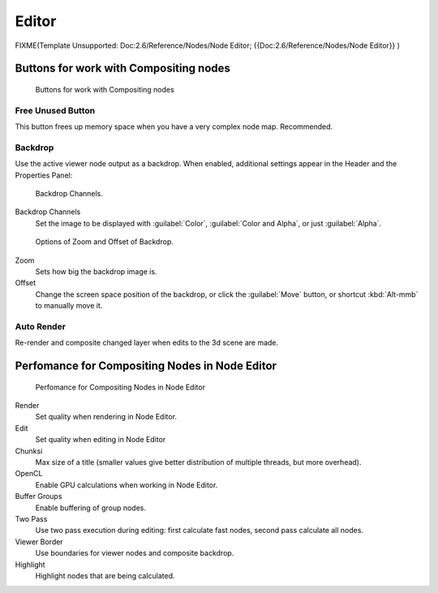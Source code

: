 

Editor
******

FIXME(Template Unsupported: Doc:2.6/Reference/Nodes/Node Editor;
{{Doc:2.6/Reference/Nodes/Node Editor}}
)

Buttons for work with Compositing nodes
=======================================

.. figure:: /images/26-Manual-Compositing-Node-Header-Additionally.jpg

   Buttons for work with Compositing nodes


Free Unused Button
------------------

This button frees up memory space when you have a very complex node map. Recommended.


Backdrop
--------

Use the active viewer node output as a backdrop. When enabled,
additional settings appear in the Header and the Properties Panel:


.. figure:: /images/26-Manual-Compositing-Node-Header-Backdrop-Channels.jpg

   Backdrop Channels.


Backdrop Channels
   Set the image to be displayed with :guilabel:`Color`, :guilabel:`Color and Alpha`, or just :guilabel:`Alpha`.


.. figure:: /images/26-Manual-Compositing-Node-Header-Zoom-Offset.jpg

   Options of Zoom and Offset of Backdrop.


Zoom
   Sets how big the backdrop image is.
Offset
   Change the screen space position of the backdrop, or click the :guilabel:`Move` button, or shortcut :kbd:`Alt-mmb` to manually move it.


Auto Render
-----------

Re-render and composite changed layer when edits to the 3d scene are made.


Perfomance for Compositing Nodes in Node Editor
===============================================

.. figure:: /images/26-Manual-Compositing-Node-Panel-Perfomance.jpg

   Perfomance for Compositing Nodes in Node Editor


Render
   Set quality when rendering in Node Editor.
Edit
   Set quality when editing in Node Editor
Chunksi
   Max size of a title (smaller values give better distribution of multiple threads, but more overhead).
OpenCL
   Enable GPU calculations when working in Node Editor.
Buffer Groups
   Enable buffering of group nodes.
Two Pass
   Use two pass execution during editing: first calculate fast nodes, second pass calculate all nodes.
Viewer Border
   Use boundaries for viewer nodes and composite backdrop.
Highlight
   Highlight nodes that are being calculated.
